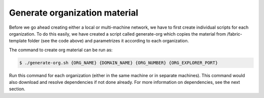 Generate organization material
=====

Before we go ahead creating either a local or multi-machine network, we have to first create individual scripts for each organization. To do this easily, we have created a script called generate-org which copies the material from /fabric-template folder (see the code above) and parametrizes it according to each organization.

The command to create org material can be run as:

.. code-block:: bash

    	$ ./generate-org.sh {ORG_NAME} {DOMAIN_NAME} {ORG_NUMBER} {ORG_EXPLORER_PORT}

Run this command for each organization (either in the same machine or in separate machines). This command would also download and resolve dependencies if not done already. For more information on dependencies, see the next section.        
 
